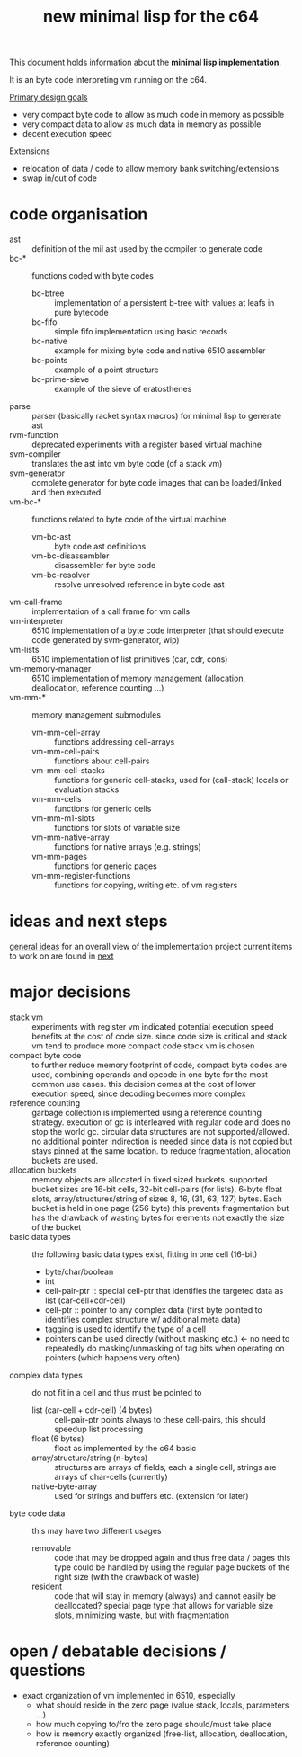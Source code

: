 #+title: new minimal lisp for the c64

This document holds information about the *minimal lisp implementation*.

It is an byte code interpreting vm running on the c64.

_Primary design goals_
- very compact byte code  to allow as much code in memory as possible
- very compact data       to allow as much data in memory as possible
- decent execution speed

Extensions
- relocation of data / code to allow memory bank switching/extensions
- swap in/out of code

* code organisation
- ast :: definition of the mil ast used by the compiler to generate code
- bc-* :: functions coded with byte codes
  - bc-btree :: implementation of a persistent b-tree with values at leafs in pure bytecode
  - bc-fifo :: simple fifo implementation using basic records
  - bc-native :: example for mixing byte code and native 6510 assembler
  - bc-points :: example of a point structure
  - bc-prime-sieve :: example of the sieve of eratosthenes
- parse :: parser (basically racket syntax macros) for minimal lisp to generate ast
- rvm-function :: deprecated experiments with a register based virtual machine
- svm-compiler :: translates the ast into vm byte code (of a stack vm)
- svm-generator :: complete generator for byte code images that can be loaded/linked and then executed
- vm-bc-* :: functions related to byte code of the virtual machine
  - vm-bc-ast :: byte code ast definitions
  - vm-bc-disassembler :: disassembler for byte code
  - vm-bc-resolver :: resolve unresolved reference in byte code ast
- vm-call-frame :: implementation of a call frame for vm calls
- vm-interpreter :: 6510 implementation of a byte code interpreter (that should execute code generated by svm-generator, wip)
- vm-lists :: 6510 implementation of list primitives (car, cdr, cons)
- vm-memory-manager :: 6510 implementation of memory management (allocation, deallocation, reference counting ...)
- vm-mm-* :: memory management submodules
  - vm-mm-cell-array :: functions addressing cell-arrays
  - vm-mm-cell-pairs :: functions about cell-pairs
  - vm-mm-cell-stacks :: functions for generic cell-stacks, used for (call-stack) locals or evaluation stacks
  - vm-mm-cells :: functions for generic cells
  - vm-mm-m1-slots :: functions for slots of variable size
  - vm-mm-native-array :: functions for native arrays (e.g. strings)
  - vm-mm-pages :: functions for generic pages
  - vm-mm-register-functions :: functions for copying, writing etc. of vm registers

* ideas and next steps
[[file:~/repo/+1/6510/mil.readlist.org::*general ideas][general ideas]] for an overall view of the implementation project
current items to work on are found in [[file:~/repo/+1/6510/mil.readlist.org::*next][next]]

* major decisions
- stack vm :: experiments with register vm indicated potential execution speed benefits at the cost of code size. since code size is
  critical and stack vm tend to produce more compact code stack vm is chosen
- compact byte code :: to further reduce memory footprint of code, compact byte codes are used, combining operands and opcode in one byte
  for the most common use cases. this decision comes at the cost of lower execution speed, since decoding becomes more complex
- reference counting :: garbage collection is implemented using a reference counting strategy. execution of gc is interleaved with regular
  code and does no stop the world gc. circular data structures are not supported/allowed. no additional pointer indirection is needed since
  data is not copied but stays pinned at the same location. to reduce fragmentation, allocation buckets are used.
- allocation buckets :: memory objects are allocated in fixed sized buckets. supported bucket sizes are 16-bit cells, 32-bit cell-pairs (for
  lists), 6-byte float slots, array/structures/string of sizes 8, 16, (31, 63, 127) bytes. Each bucket is held in one page (256 byte)
  this prevents fragmentation but has the drawback of wasting bytes for elements not exactly the size of the bucket
- basic data types :: the following basic data types exist, fitting in one cell (16-bit)
  - byte/char/boolean
  - int
  - cell-pair-ptr :: special cell-ptr that identifies the targeted data as list (car-cell+cdr-cell)
  - cell-ptr :: pointer to any complex data (first byte pointed to identifies complex structure w/ additional meta data)
  - tagging is used to identify the type of a cell
  - pointers can be used directly (without masking etc.) <- no need to repeatedly do masking/unmasking of tag bits when operating on pointers (which happens very often)
- complex data types :: do not fit in a cell and thus must be pointed to
  - list (car-cell + cdr-cell) (4 bytes) :: cell-pair-ptr points always to these cell-pairs, this should speedup list processing
  - float (6 bytes) :: float as implemented by the c64 basic
  - array/structure/string (n-bytes) :: structures are arrays of fields, each a single cell, strings are arrays of char-cells (currently)
  - native-byte-array :: used for strings and buffers etc. (extension for later)
- byte code data :: this may have two different usages
  - removable :: code that may be dropped again and thus free data / pages
    this type could be handled by using the regular page buckets of the right size (with the drawback of waste)
  - resident :: code that will stay in memory (always) and cannot easily be deallocated?
    special page type that allows for variable size slots, minimizing waste, but with fragmentation

* open / debatable  decisions / questions
- exact organization of vm implemented in 6510, especially
  - what should reside in the zero page (value stack, locals, parameters ...)
  - how much copying to/fro the zero page should/must take place
  - how is memory exactly organized (free-list, allocation, deallocation, reference counting)
